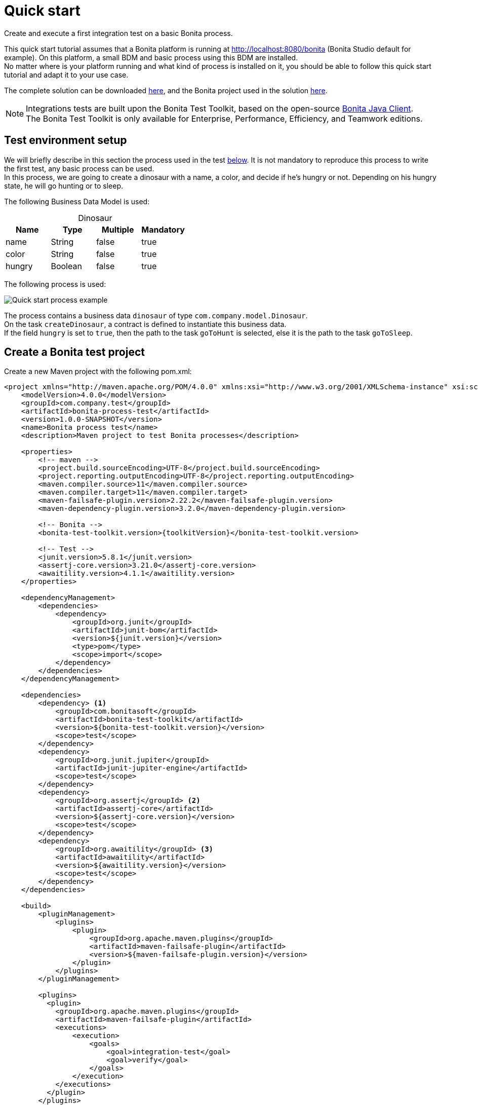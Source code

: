 = Quick start
:description: This pages describes how to write process integration tests using the Bonita Test Toolkit.

Create and execute a first integration test on a basic Bonita process.

This quick start tutorial assumes that a Bonita platform is running at http://localhost:8080/bonita (Bonita Studio default for example). On this platform, a small BDM and basic process using this BDM are installed. +
No matter where is your platform running and what kind of process is installed on it, you should be able to follow this quick start tutorial and adapt it to your use case.

// Those two source folders are not distributed through a Git repository because it contains code for subscription users. The day the test toolkit becomes a community value this can be changed.
The complete solution can be downloaded link:{attachmentsdir}/test-framework-quick-start.zip[here], and the Bonita project used in the solution link:{attachmentsdir}/bonita-test-framework-quick-start.bos[here].

[NOTE]
====
Integrations tests are built upon the Bonita Test Toolkit, based on the open-source https://github.com/bonitasoft/bonita-java-client[Bonita Java Client]. +
The Bonita Test Toolkit is only available for Enterprise, Performance, Efficiency, and Teamwork editions. 
====

[#project-example]
== Test environment setup

We will briefly describe in this section the process used in the test xref:quick-start-test[below]. It is not mandatory to reproduce this process to write the first test, any basic process can be used. +
In this process, we are going to create a dinosaur with a name, a color, and decide if he's hungry or not. Depending on his hungry state, he will go hunting or to sleep.

The following Business Data Model is used: 

[caption=""]
.Dinosaur
|===
|Name   | Type    | Multiple |Mandatory

|name   | String  | false    | true
|color  | String  | false    | true
|hungry | Boolean | false    | true
|===

The following process is used: 

image::quick-start-process.png[Quick start process example]

The process contains a business data `dinosaur` of type `com.company.model.Dinosaur`. + 
On the task `createDinosaur`, a contract is defined to instantiate this business data. +
If the field `hungry` is set to `true`, then the path to the task `goToHunt` is selected, else it is the path to the task `goToSleep`.

[#quick-start-test]
== Create a Bonita test project

Create a new Maven project with the following pom.xml: 

[source, xml, subs="attributes+"]
----
<project xmlns="http://maven.apache.org/POM/4.0.0" xmlns:xsi="http://www.w3.org/2001/XMLSchema-instance" xsi:schemaLocation="http://maven.apache.org/POM/4.0.0 https://maven.apache.org/xsd/maven-4.0.0.xsd">
    <modelVersion>4.0.0</modelVersion>
    <groupId>com.company.test</groupId>
    <artifactId>bonita-process-test</artifactId>
    <version>1.0.0-SNAPSHOT</version>
    <name>Bonita process test</name>
    <description>Maven project to test Bonita processes</description>
  
    <properties>
        <!-- maven -->
        <project.build.sourceEncoding>UTF-8</project.build.sourceEncoding>
        <project.reporting.outputEncoding>UTF-8</project.reporting.outputEncoding>
        <maven.compiler.source>11</maven.compiler.source>
        <maven.compiler.target>11</maven.compiler.target>
        <maven-failsafe-plugin.version>2.22.2</maven-failsafe-plugin.version>
        <maven-dependency-plugin.version>3.2.0</maven-dependency-plugin.version>
    
        <!-- Bonita -->
        <bonita-test-toolkit.version>{toolkitVersion}</bonita-test-toolkit.version>
    
        <!-- Test -->
        <junit.version>5.8.1</junit.version>
        <assertj-core.version>3.21.0</assertj-core.version>
        <awaitility.version>4.1.1</awaitility.version>
    </properties>
    
    <dependencyManagement>
        <dependencies>
            <dependency>
                <groupId>org.junit</groupId>
                <artifactId>junit-bom</artifactId>
                <version>${junit.version}</version>
                <type>pom</type>
                <scope>import</scope>
            </dependency>
        </dependencies>
    </dependencyManagement>
    
    <dependencies>
        <dependency> <1>
            <groupId>com.bonitasoft</groupId>
            <artifactId>bonita-test-toolkit</artifactId>
            <version>${bonita-test-toolkit.version}</version>
            <scope>test</scope>
        </dependency>
        <dependency>
            <groupId>org.junit.jupiter</groupId>
            <artifactId>junit-jupiter-engine</artifactId>
            <scope>test</scope>
        </dependency>
        <dependency>
            <groupId>org.assertj</groupId> <2>
            <artifactId>assertj-core</artifactId>
            <version>${assertj-core.version}</version>
            <scope>test</scope>
        </dependency>
        <dependency>
            <groupId>org.awaitility</groupId> <3>
            <artifactId>awaitility</artifactId>
            <version>${awaitility.version}</version>
            <scope>test</scope>
        </dependency>
    </dependencies>
    
    <build>
        <pluginManagement>
            <plugins>
                <plugin>
                    <groupId>org.apache.maven.plugins</groupId>
                    <artifactId>maven-failsafe-plugin</artifactId>
                    <version>${maven-failsafe-plugin.version}</version>
                </plugin>
            </plugins>
        </pluginManagement>
        
        <plugins>
          <plugin>
            <groupId>org.apache.maven.plugins</groupId>
            <artifactId>maven-failsafe-plugin</artifactId>
            <executions>
                <execution>
                    <goals>
                        <goal>integration-test</goal>
                        <goal>verify</goal>
                    </goals>
                </execution>
            </executions>
          </plugin>
        </plugins>
    </build>
</project>
----
<1> The Bonita Test Toolkit dependency
<2> https://assertj.github.io/doc/#overview-what-is-assertj[Fluent assertion library]
<3> https://github.com/awaitility/awaitility[Asynchronous systems test library]

In `src/test/java/com/company/test`, create a class `ProcessIT.java` with the following content: 

[source, java]
----
package com.company.bonita.test;

import static com.bonitasoft.test.toolkit.predicate.ProcessInstancePredicates.*;
import static com.bonitasoft.test.toolkit.predicate.TaskPredicates.*;
import static org.assertj.core.api.Assertions.assertThat;
import static org.awaitility.Awaitility.await;

import java.util.List;
import com.bonitasoft.test.toolkit.BonitaTestToolkit;
import com.bonitasoft.test.toolkit.BonitaTestToolkitFactory.Configuration;
import com.bonitasoft.test.toolkit.contract.ComplexInputBuilder;
import com.bonitasoft.test.toolkit.contract.ContractBuilder;
import com.bonitasoft.test.toolkit.junit.extension.BonitaTests;
import com.bonitasoft.test.toolkit.model.BusinessData;
import com.bonitasoft.test.toolkit.model.BusinessObjectDAO;
import com.bonitasoft.test.toolkit.model.Task;
import com.bonitasoft.test.toolkit.model.QueryParameter;
import org.junit.jupiter.api.Test;
import org.junit.jupiter.api.extension.RegisterExtension;

@BonitaTests(clearBDM = true, deleteProcessInstances = true) <1>
class CreateDinosaurIT {

    @Test
    void should_create_an_hungry_tyrannosaurus(BonitaTestToolkit toolkit) {  <2>
        var user = toolkit.getUser("walter.bates"); <3>
        var processDef = toolkit.getProcessDefinition("create-dinosaur"); <4>
        final BusinessObjectDAO<BusinessData> businessObjectDAO = toolkit.getBusinessObjectDAO("com.company.bonitasoft.model.Dinosaur"); <5>

        assertThat(businessObjectDAO.find(0, 10)).isEmpty();

        var processInstance = processDef.startProcessFor(user); <6>

        await().until(processInstance, processInstanceStarted()
                .and(containsPendingUserTasks("CreateDinosaur"))); <7>

        var complexInputBuilder = ComplexInputBuilder.complexInput()
                .textInput("name", "Tyrannosaurus")
                .textInput("color", "Brown")
                .booleanInput("hungry", true);
        var task1Contract = ContractBuilder.newContract().complexInput("dinosaurInput", complexInputBuilder).build(); <8>
        var task1 = processInstance.getFirstPendingUserTask("CreateDinosaur"); <9>

        await().until(task1, hasCandidates(user)
                .and(taskReady()));

        task1.execute(user, task1Contract);

        await().until(task1, taskArchived());
        await().until(processInstance, processInstanceArchived());
        assertThat(processInstance.searchTasks()).map(Task::getName).containsExactlyInAnyOrder("CreateDinosaur", "goToHunt");
        assertThat(processInstance.getFirstTask("goToHunt").isArchived()).isTrue();

        // Data assertions
        final List<BusinessData> result = businessObjectDAO.query("findByName",
                                                         List.of(QueryParameter.stringParameter("name", "Tyrannosaurus")), 0, 10);
        assertThat(result)
            .hasSize(1)
            .allSatisfy(dino -> {
                assertThat(dino.getStringField("name")).isEqualTo("Tyrannosaurus");
                assertThat(dino.getStringField("color")).isEqualTo("Brown");
                assertThat(dino.getBooleanField("hungry")).isTrue();
            });
    }

}
----
<1> `BonitaTests` is an annotation that register a JUnit 5 extension. It's a convenient way to set up a Bonita test class. This extension allows injecting a `BonitaTestToolkit` correctly instantiated in test methods.
<2> The `BonitaTestToolkit`, injected by the `BonitaTestExtension`, is the main entry point to interact with the targeted Bonita platform.
<3> The toolkit offers the possibility to retrieve an existing user on the targeted Bonta platform. These users are used to execute processes during the test scenario.
<4> A process definition represents a deployed process on the targeted Bonita platform. It is used to start cases of a given process.
<5> Using the toolkit, you can create a `BusinessObjectDAO`. It has to match an existing BusinessObject defined in the installed Business Data Model, and is used to retrieve instances of this business object.
<6> The process under test is started using its process definition.
<7> Using the `awaitility` library and the `TaskPredicates` factory offers the possibility to express assertions on asynchronous Bonita concepts (task executions, process instantiation...).
<8> Contracts can be built using a `ContractBuilder` and a `ComplexInputBuilder` if required. It creates a key-value model representing the contract required to execute the task.
<9> Pending user tasks can be retrieved from the `ProcessInstance`. Different actions and assertions can be performed on user tasks.

=== Run the tests

Using Maven command line

[source, bash]
----
# Parameters 'bonita.url', 'bonita.tech.user' and 'bonita.tech.password' are optionals. 
# Use them if your runtime runs on an other URL than localhost:8080/bonita, 
# or with technical user credentials different than install / install. 

mvn verify [-Dbonita.url=<TARGET_RUNTIME_URL> -Dbonita.tech.user=<TECHNICAL_USER_USERNAME> -Dbonita.tech.password=<TECHNICAL_USER_PASSWORD>]
----

==== Advanced usage

The test toolkit communicate with the target Bonita Runtime using HTTP. 
It is possible to fine tune some HTTP specific options using the following arguments:

* `-Dbonita.client.disable.certificate.check=true|false` Default is `false`. Disable SSL certificate check when connecting to remote runtime using HTTPS.
* `-Dbonita.client.http.connection.timeout=10` Default is `10`. Timeout in seconds used for the HTTP connection timeout.

